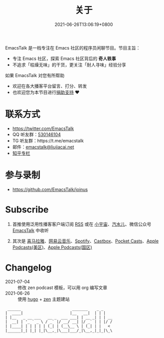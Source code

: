 #+TITLE: 关于
#+DATE: 2021-06-26T13:06:19+0800
#+LASTMOD: 2022-02-06T21:51:17+0800

#+BEGIN_EXPORT html
<p align="center">
<img src="/apple-touch-icon.png" title="EmacsTalk Logo" />
</p>
#+END_EXPORT

EmacsTalk 是一档专注在 Emacs 社区的程序员闲聊节目。节目主旨：
- 专注 Emacs 社区，探索 Emacs 社区背后的 *奇人轶事*
- 不追求「枯燥无味」的干货，更关注「耐人寻味」经验分享

如果 EmacsTalk 对您有所帮助
- 欢迎在各大播客平台留言、打分、转发
- 也欢迎您为本节目进行[[/donate][捐助支持]] ❤️

* 联系方式
- https://twitter.com/EmacsTalk
- QQ 听友群：[[https://jq.qq.com/?_wv=1027&k=9tAXJ8gG][530146104]]
- TG 听友群：https://t.me/emacstalk
- 邮件：[[mailto:emacstalk@liujiacai.net][emacstalk@liujiacai.net]]
- [[https://www.zhihu.com/column/c_1392481558700384256][知乎专栏]]

* 参与录制
- https://github.com/EmacsTalk/joinus

* Subscribe
1. 首推使用泛用性播客客户端订阅 [[https://emacstalk.github.io/podcast/index.xml][RSS]] 或在 [[https://www.xiaoyuzhoufm.com/podcast/60eabfdd030f8753b9982047][小宇宙]]、[[https://h5.qishuier.com/podcasts/195916240953294849][汽水儿]]、微信公众号 [[https://weixin.sogou.com/weixin?&query=EmacsTalk][EmacsTalk]] 中收听
2. 其次是 [[https://www.ximalaya.com/keji/50656645/][喜马拉雅]]、[[https://music.163.com/#/djradio?id=963834541][网易云音乐]]、[[https://open.spotify.com/show/6QdmFKhhjN6IAhXDIknUqI][Spotify]]、[[https://castbox.fm/channel/EmacsTalk-id4367580][Castbox]]、[[https://pca.st/hbvw3oxs][Pocket Casts]]、[[https://podcasts.apple.com/podcast/emacstalk/id1574036730][Apple Podcasts(美区)]]、[[https://podcasts.apple.com/podcast/emacstalk/id1574135675][Apple Podcasts(国区)]]
  #+ATTR_HTML: :width 500px
  [[/images/weixin.jpg]]

* Changelog
- 2021-07-04 :: 修改 zen podcast 模板，可以用 org 编写文章
- 2021-06-26 :: 使用 [[https://gohugo.io/][hugo]] + [[https://github.com/frjo/hugo-theme-zen][zen]] 主题建站

#+begin_example
 ______                       _______    _ _
|  ____|                     |__   __|  | | |
| |__   _ __ ___   __ _  ___ ___| | __ _| | | __
|  __| | '_ ` _ \ / _` |/ __/ __| |/ _` | | |/ /
| |____| | | | | | (_| | (__\__ \ | (_| | |   <
|______|_| |_| |_|\__,_|\___|___/_|\__,_|_|_|\_\
#+end_example
